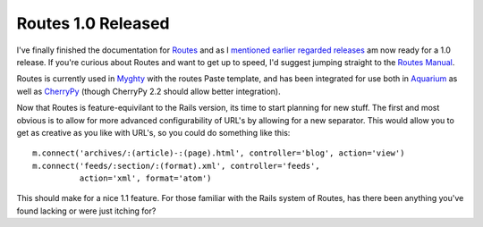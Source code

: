 Routes 1.0 Released
===================

I've finally finished the documentation for
`Routes <http://routes.groovie.org/>`_ and as I `mentioned earlier
regarded
releases <http://groovie.org/articles/2005/10/20/routes-1-0-almost-ready>`_
am now ready for a 1.0 release. If you're curious about Routes and want
to get up to speed, I'd suggest jumping straight to the `Routes
Manual <http://routes.groovie.org/manual.html>`_.

Routes is currently used in `Myghty <http://www.myghty.org/>`_ with the
routes Paste template, and has been integrated for use both in
`Aquarium <http://aquarium.sourceforge.net/>`_ as well as
`CherryPy <http://www.cherrypy.org/>`_ (though CherryPy 2.2 should allow
better integration).

Now that Routes is feature-equivilant to the Rails version, its time to
start planning for new stuff. The first and most obvious is to allow for
more advanced configurability of URL's by allowing for a new separator.
This would allow you to get as creative as you like with URL's, so you
could do something like this:

::

    m.connect('archives/:(article)-:(page).html', controller='blog', action='view')
    m.connect('feeds/:section/:(format).xml', controller='feeds', 
              action='xml', format='atom')

This should make for a nice 1.1 feature. For those familiar with the
Rails system of Routes, has there been anything you've found lacking or
were just itching for?


.. author:: default
.. categories:: Python, Code, Routes
.. comments::
   :url: http://be.groovie.org/post/296349115/routes-1-0-released